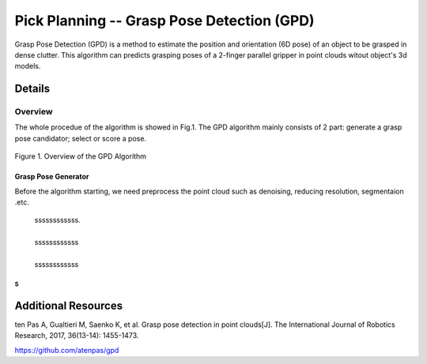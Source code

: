 ====
Pick Planning -- Grasp Pose Detection (GPD)
====
Grasp Pose Detection (GPD) is a method to estimate the position and orientation (6D pose) of an object to be grasped in dense clutter.
This algorithm can predicts grasping poses of a 2-finger parallel gripper in point clouds witout object's 3d models.

####################
Details
####################

----
Overview
----
The whole procedue of the algorithm is showed in Fig.1. The GPD algorithm mainly consists of 2 part: generate a grasp pose candidator; select or score a pose.

.. .. figure:: _static/DeepClawOverview.png
    :align: center
    :figclass: align-center

.. figure:: ./figure-GPD-overview.PNG
  :scale: 30 %
  :alt: alternate text
  :align: center
  
  Figure 1. Overview of the GPD Algorithm

****
Grasp Pose Generator
****
Before the algorithm starting, we need preprocess the point cloud such as denoising, reducing resolution, segmentaion .etc.

 | ssssssssssss. 
 |
 | ssssssssssss   
 |
 | ssssssssssss
  

~~~~
S
~~~~




####################
Additional Resources
####################
ten Pas A, Gualtieri M, Saenko K, et al. Grasp pose detection in point clouds[J]. The International Journal of Robotics Research, 2017, 36(13-14): 1455-1473.

https://github.com/atenpas/gpd
